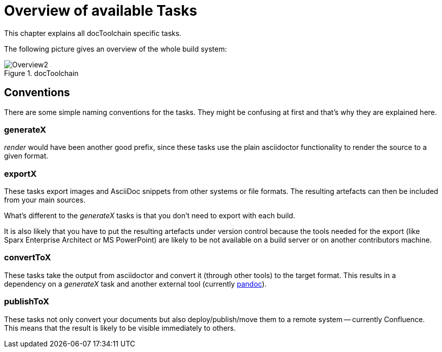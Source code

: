 ifndef::imagesdir[:imagesdir: ../images]
= Overview of available Tasks

This chapter explains all docToolchain specific tasks.

The following picture gives an overview of the whole build system:

.docToolchain
image::ea/Manual/Overview2.png[]

== Conventions

There are some simple naming conventions for the tasks.
They might be confusing at first and that's why they are explained here.

=== generateX

_render_ would have been another good prefix, since these tasks use the plain asciidoctor functionality to render the source to a given format.

=== exportX

These tasks export images and AsciiDoc snippets from other systems or file formats.
The resulting artefacts can then be included from your main sources.

What's different to the _generateX_ tasks is that you don't need to export with each build.

It is also likely that you have to put the resulting artefacts under version control because the tools needed for the export (like Sparx Enterprise Architect or MS PowerPoint) are likely to be not available on a build server or on another contributors machine.

=== convertToX

These tasks take the output from asciidoctor and convert it (through other tools) to the target format.
This results in a dependency on a _generateX_ task and another external tool (currently http://pandoc.org[pandoc]).

=== publishToX

These tasks not only convert your documents but also deploy/publish/move them to a remote system -- currently Confluence.
This means that the result is likely to be visible immediately to others.



